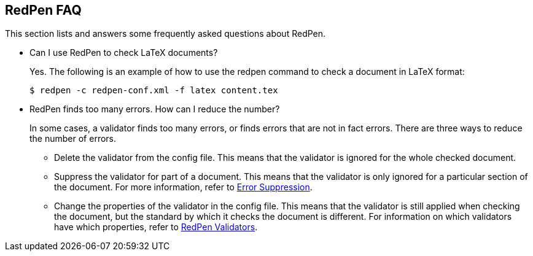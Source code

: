 == RedPen FAQ

This section lists and answers some frequently asked questions about RedPen.

* Can I use RedPen to check LaTeX documents?
+
--
Yes. The following is an example of how to use the redpen command to check a document in LaTeX format:

[source,bash]
----
$ redpen -c redpen-conf.xml -f latex content.tex
----
--

* RedPen finds too many errors. How can I reduce the number?
+
--
In some cases, a validator finds too many errors, or finds errors that are not in fact errors.
There are three ways to reduce the number of errors.

** Delete the validator from the config file.
This means that the validator is ignored for the whole checked document.
** Suppress the validator for part of a document.
This means that the validator is only ignored for a particular section of the document.
For more information, refer to <<suppress-section,Error Suppression>>.
** Change the properties of the validator in the config file.
This means that the validator is still applied when checking the document,
but the standard by which it checks the document is different.
For information on which validators have which properties, refer to <<validator,RedPen Validators>>.
--


